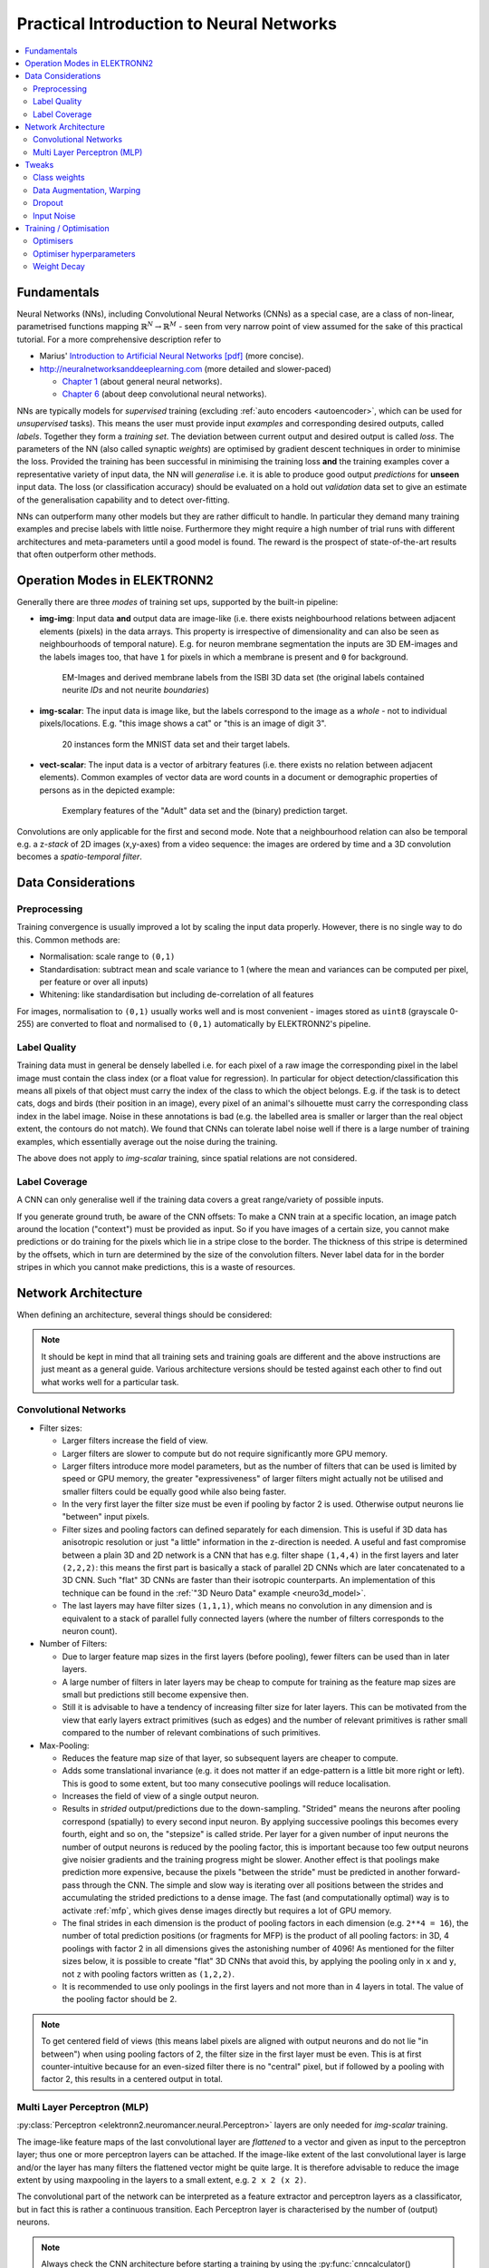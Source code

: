 .. _training:

*****************************************
Practical Introduction to Neural Networks
*****************************************

.. contents::
     :local:
     :depth: 2


Fundamentals
============

Neural Networks (NNs), including Convolutional Neural Networks (CNNs) as a
special case, are a class of non-linear, parametrised functions mapping
:math:`\mathbb{R}^N \rightarrow \mathbb{R}^M` - seen from very narrow point of
view assumed for the sake of this practical tutorial. For a more comprehensive
description refer to

* Marius' `Introduction to Artificial Neural Networks [pdf] <http://www.elektronn.org/downloads/Intro-ANN.pdf>`_
  (more concise).
* http://neuralnetworksanddeeplearning.com (more detailed and slower-paced)

  - `Chapter 1 <http://neuralnetworksanddeeplearning.com/chap1.html>`_
    (about general neural networks).
  - `Chapter 6 <http://neuralnetworksanddeeplearning.com/chap6.html>`_
    (about deep convolutional neural networks).


NNs are typically models for *supervised* training (excluding
:ref:`auto encoders <autoencoder>`, which can be used for *unsupervised* tasks).
This means the user must provide input *examples* and corresponding desired
outputs, called *labels*. Together they form a *training set*. The deviation
between current output and desired output is called *loss*. The parameters of
the NN (also called synaptic *weights*) are optimised by gradient descent
techniques in order to minimise the loss. Provided the training has been
successful in minimising the training loss **and** the training examples cover
a representative variety of input data, the NN will *generalise* i.e. it is
able to produce good output *predictions* for **unseen** input data. The loss
(or classification accuracy) should be evaluated on a hold out *validation*
data set to give an estimate of the generalisation capability and to detect
over-fitting.

NNs can outperform many other models but they are rather difficult to handle.
In particular they demand many training examples and precise labels with little
noise. Furthermore they might require a high number of trial runs with
different architectures and meta-parameters until a good model is found. The
reward is the prospect of state-of-the-art results that often outperform other
methods.


.. _modes:

Operation Modes in ELEKTRONN2
=============================

Generally there are three *modes* of training set ups, supported by the
built-in pipeline:

* **img-img**: Input data **and** output data are image-like (i.e. there exists
  neighbourhood relations between adjacent elements (pixels) in the data arrays.
  This property is irrespective of dimensionality and can also be seen as
  neighbourhoods of temporal nature). E.g. for neuron membrane segmentation the
  inputs are 3D EM-images and the labels images too, that have ``1`` for pixels
  in which a membrane is present and ``0`` for background.

  .. figure::  _images/img-img.jpg

    EM-Images and derived membrane labels from the ISBI 3D data set (the original
    labels contained neurite *IDs* and not neurite *boundaries*)

* **img-scalar**: The input data is image like, but the labels correspond to
  the image as a *whole* - not to individual pixels/locations. E.g. "this
  image shows a cat" or "this is an image of digit 3".

  .. figure::  _images/img-scalar.png

    20 instances form the MNIST data set and their target labels.

* **vect-scalar**: The input data is a vector of arbitrary features (i.e.
  there exists no relation between adjacent elements). Common examples of
  vector data are word counts in a document or demographic properties of
  persons as in the depicted example:

  .. figure::  _images/vect-scalar.png

    Exemplary features of the "Adult" data set and the (binary) prediction
    target.

Convolutions are only applicable for the first and second mode. Note that a
neighbourhood relation can also be temporal e.g. a z-*stack* of 2D images
(x,y-axes) from a video sequence: the images are ordered by time and a 3D
convolution becomes a *spatio-temporal filter*.

.. TODO: Elaborate on focus on img-img, maybe link to resources for other modes


Data Considerations
===================


Preprocessing
-------------

Training convergence is usually improved a lot by scaling the input data
properly. However, there is no single way to do this. Common methods are:

* Normalisation: scale range to ``(0,1)``
* Standardisation: subtract mean and scale variance to 1 (where the mean and
  variances can be computed per pixel, per feature or over all inputs)
* Whitening: like standardisation but including de-correlation of all features

For images, normalisation to ``(0,1)`` usually works well and is most
convenient - images stored as ``uint8`` (grayscale 0-255) are converted to
float and normalised to ``(0,1)`` automatically by ELEKTRONN2's pipeline.


Label Quality
-------------

Training data must in general be densely labelled i.e. for each pixel of a raw
image the corresponding pixel in the label image must contain the class index
(or a float value for regression). In particular for object
detection/classification this means all pixels of that object must carry the
index of the class to which the object belongs. E.g. if the task is to detect
cats, dogs and birds (their position in an image), every pixel of an animal's
silhouette must carry the corresponding class index in the label image.
Noise in these annotations is bad (e.g. the labelled area is smaller or larger
than the real object extent, the contours do not match). We found that CNNs can
tolerate label noise well if there is a large number of training examples,
which essentially average out the noise during the training.

The above does not apply to *img-scalar* training, since spatial relations are
not considered.


Label Coverage
--------------

A CNN can only generalise well if the training data covers a great
range/variety of possible inputs.

.. TODO: Are lazy labels still really supported? If yes, document them

If you generate ground truth, be aware of the CNN offsets: To make a CNN train
at a specific location, an image patch around the location ("context") must
be provided as input. So if you have images of a certain size, you cannot
make predictions or do training for the pixels which lie in a stripe close to
the border. The thickness of this stripe is determined by the offsets, which
in turn are determined by the size of the convolution filters. Never label data
for in the border stripes in which you cannot make predictions, this is a waste
of resources.

.. TODO: Link to data-format section in pipeline docs


Network Architecture
====================

When defining an architecture, several things should be considered:

.. note::
  It should be kept in mind that all training sets and training goals are
  different and the above instructions are just meant as a general guide.
  Various architecture versions should be tested against each other to find
  out what works well for a particular task.


Convolutional Networks
----------------------

* Filter sizes:

  - Larger filters increase the field of view.
  - Larger filters are slower to compute but do not require significantly more
    GPU memory.
  - Larger filters introduce more model parameters, but as the number of
    filters that can be used is limited by speed or GPU memory, the greater
    "expressiveness" of larger filters might actually not be utilised and
    smaller filters could be equally good while also being faster.
  - In the very first layer the filter size must be even if pooling by factor
    2 is used. Otherwise output neurons lie "between" input pixels.
  - Filter sizes and pooling factors can defined separately for each dimension.
    This is useful if 3D data has anisotropic resolution or just "a little"
    information in the z-direction is needed. A useful and fast compromise
    between a plain 3D and 2D network is a CNN that has e.g. filter shape
    ``(1,4,4)`` in the first layers and later ``(2,2,2)``: this means the first
    part is basically a stack of parallel 2D CNNs which are later concatenated
    to a 3D CNN. Such "flat" 3D CNNs are faster than their isotropic
    counterparts. An implementation of this technique can be found in the
    :ref:`"3D Neuro Data" example <neuro3d_model>`.
  - The last layers may have filter sizes ``(1,1,1)``, which means no
    convolution in any dimension and is equivalent to a stack of parallel fully
    connected layers (where the number of filters corresponds to the neuron
    count).

* Number of Filters:

  - Due to larger feature map sizes in the first layers (before pooling), fewer
    filters can be used than in later layers.
  - A large number of filters in later layers may be cheap to compute for
    training as the feature map sizes are small but predictions still become
    expensive then.
  - Still it is advisable to have a tendency of increasing filter size for
    later layers. This can be motivated from the view that early layers extract
    primitives (such as edges) and the number of relevant primitives is rather
    small compared to the number of relevant combinations of such primitives.

* Max-Pooling:

  - Reduces the feature map size of that layer, so subsequent layers are
    cheaper to compute.
  - Adds some translational invariance (e.g. it does not matter if an
    edge-pattern is a little bit more right or left). This is good to some
    extent, but too many consecutive poolings will reduce localisation.
  - Increases the field of view of a single output neuron.
  - Results in *strided* output/predictions due to the down-sampling. "Strided"
    means the neurons after pooling correspond (spatially) to every second
    input neuron. By applying successive poolings this becomes every fourth,
    eight and so on, the "stepsize" is called stride.
    Per layer for a given number of input neurons the number of output neurons
    is reduced by the pooling factor, this is important because too few output
    neurons give noisier gradients and the training progress might be slower.
    Another effect is that poolings make prediction more expensive, because
    the pixels "between the stride" must be predicted in another forward-pass
    through the CNN.
    The simple and slow way is iterating over all positions between the strides
    and accumulating the strided predictions to a dense image. The fast
    (and computationally optimal) way is to activate :ref:`mfp`, which gives
    dense images directly but requires a lot of GPU memory.
  - The final strides in each dimension is the product of pooling factors in
    each dimension (e.g. ``2**4 = 16``), the number of total prediction positions
    (or fragments for MFP) is the product of all pooling factors:
    in 3D, 4 poolings with factor 2 in all dimensions gives the astonishing
    number of 4096! As mentioned for the filter sizes below, it is possible
    to create "flat" 3D CNNs that avoid this, by applying the pooling only in
    ``x`` and ``y``, not ``z`` with pooling factors written as ``(1,2,2)``.
  - It is recommended to use only poolings in the first layers and not more
    than in 4 layers in total. The value of the pooling factor should be 2.

.. TODO: Link to mfp docs

.. Note::
  To get centered field of views (this means label pixels are aligned with
  output neurons and do not lie "in between") when using pooling factors of 2,
  the filter size in the first layer must be even. This is at first
  counter-intuitive because for an even-sized filter there is no "central"
  pixel, but if followed by a pooling with factor 2, this results in a
  centered output in total.


Multi Layer Perceptron (MLP)
----------------------------

:py:class:`Perceptron <elektronn2.neuromancer.neural.Perceptron>` layers
are only needed for *img-scalar* training.

The image-like feature maps of the last convolutional layer are *flattened* to a
vector and given as input to the perceptron layer; thus one or more perceptron
layers can be attached. If the image-like extent of the last convolutional
layer is large and/or the layer has many filters the flattened vector might be
quite large. It is therefore advisable to reduce the image extent by using
maxpooling in the layers to a small extent, e.g. ``2 x 2 (x 2)``.

The convolutional part of the network can be interpreted as a feature extractor
and perceptron layers as a classificator, but in fact this is rather a
continuous transition. Each Perceptron layer is characterised by the number
of (output) neurons.

.. Note::
  Always check the CNN architecture before starting a training by using the
  :py:func:`cnncalculator() <elektronn2.utils.cnncalculator.cnncalculator()>`
  function. Only the input shapes listed in the attribute ``valid_inputs``
  can be used. This is also applicable for *img-scalar* training, because
  for pooling by factor 2, the layers must have even sizes; if the desired
  architecture is not possible for the size of the images, the images must be
  constant-padded/cropped to change their size or the architecture must be
  changed.

.. TODO: valid_inputs? Check cnncalculator for inconsistencies.


Tweaks
======

A number of helpful CNN/NN tweaks is supported by ELEKETRONN2 and presented
in this section.

Class weights
-------------

Often data sets are unbalanced (e.g. there are more background pixels than
object pixels, or much more people earning less than 50 000 $). In such cases
the classifier might get stuck predicting the most frequent class with high
probability and assigning little probability to the remaining classes - but not
actually learning the discrimination. Using class weights, the training errors
(i.e. incentives)  can be changed to give the less frequent classes greater
importance. This prevents the mentioned problem.

``class_weights`` can be specified when initializing loss nodes, e.g.:

.. code-block:: python

  loss  = neuromancer.MultinoulliNLL(probs, target, class_weights=[0.5, 2.0])

will weigh class ``0`` much less than class ``1`` (given there are two classes).


.. _warping:

Data Augmentation, Warping
--------------------------

CNNs are well-performing classifiers, but require a lot of data examples to
generalise well. A method to supply this demand is data *augmentation*: from
the limited given data set (potentially infinitely) many examples are created
by applying transforms under which the labels are expected to be constant. This
is especially well suited for images.  In almost all cases small translations
and changes in brightness and contrast leave the overall content intact.
In many cases rotations, mirroring, little scaling and minor warping
deformations are possible, too.

For *img-img* training the labels are subjected to the geometric
transformations jointly with the images (preserving the spatial
correspondence). By applying the transformations with randomly drawn parameters
the training set becomes arbitrarily large. But it should be noted that the
augmented training inputs are *highly correlated* compared to genuinely new
data. It should furthermore be noted, that the warping deformations require
on average greater patch sizes (see black regions in image below) and thus the
border regions are exposed to the classifier less frequently. This can be
mitigated by applying the warps only to a fraction of the examples.

.. figure::  _images/warp.jpg

    Two exemplary results of random rotation, flipping, deformation and
    historgram augmentation. The black regions are only shown for illustration
    here, internally the data pipeline calculates the required input patch
    (larger than the CNN input size) such that if cropped to the CNN input
    size, after the transformation, no missing pixels remain. The labels would
    be transformed in the same way but are not shown here.

Warping and general augmentations can be enabled and configured in the
:ref:`data_batch_args <data_batch_args_neuro3d>` section of a config file.


Dropout
-------

Dropout is a major regularisation technique for Neural Networks that improves
generalisation. When using dropout for training, a fraction of neurons are
turned off - but randomly, changing at every training iteration step.

This can be interpreted as training an *ensemble* of networks (in which the
members share common weights) and sampling members randomly every training
step. To make a prediction the ensemble average is used, which can be
*approximated* by turning all neurons on i.e. setting the dropout rate to 0
(because then the sum of incoming activations at a neuron is larger, the
weights are rescaled automatically when changing the rate).

Training with dropout requires more neurons per layer (i.e. more filters for
CNNs), larger training times and larger learning rates. We recommend to first
narrow down a useful architecture without dropout and from that point start
experimenting with dropout.

Dropout rates can be specified by the ``dropout_rate`` argument when
initializing :py:class:`Perceptrons <elektronn2.neuromancer.neural.Perceptron>`
and any nodes that inherit from it (e.g.
:py:class:`Conv <elektronn2.neuromancer.neural.Conv>`). For example, to make a
``Conv`` node use a 30% dropout rate, you initialize it with:

.. code-block:: python

  out = neuromancer.Conv(out, 200, (1,4,4), (1,1,1), dropout_rate=0.3)

(Compare this line with the :ref:`3D CNN example <cnn_code>`, which doesn't
use dropout.)

.. TODO: Add note about prediction


Input Noise
-----------

This source of randomisation adds Gaussian noise to the input of a layer (e.g.
in the central layer of an auto encoder). Thereby the NN is forced to be
invariant and robust against small differences in the input and to generalise
better. Input noise is somewhat similar to drop out, but contrast drop out sets
certain inputs to 0 randomly.

This feature is provided by the
:py:class:`GaussianRV <elektronn2.neuromancer.various.GaussianRV>` layer.


.. _optimisers:

Training / Optimisation
=======================

Because of the non-linear activation functions, the loss function of a NN
is a highly non-convex function of its weights. Analytic solutions do not
exist, so we optimize using gradient descent techniques with various
heuristics. Convergence is a user-defined state, either determined by good
enough results (no progress possible any more) or by the point where the loss
on a held out *validation set* begins to increase, while the loss on the
training set still decreases - continuing training in this situation inevitably
leads to over-fitting and bad generalisation.


Optimisers
----------


Stochastic Gradient Descent (SGD)
^^^^^^^^^^^^^^^^^^^^^^^^^^^^^^^^^

This is the basic principle behind all other optimisers. SGD is the most
common optimisation scheme and works in most cases. One advantage of SGD is
that it works well with only one example per batch.

In every iteration:
    - From the training data one or several examples are drawn. The number
      of drawn examples is called *batch size*.
    - The output of the NN, given the current weights, is calculated
    - The **gradient** of the loss (deviation between output and desired
      output) is calculated w.r.t to the weights
    - The weights are *updated* by following down the gradient for a fixed
      step size - the *learning rate*
    - The whole procedure is repeated with a new batch until convergence

The learning rate is usually decreased by schedule over the time of the
training (see :ref:`schedules <schedules_neuro3d>`).

.. figure::  _images/gradient-descent.jpg

  Illustration of gradient descent on a 2D error surface. This corresponds to
  a model with just two parameters. As can be seen, the outcome depends on the
  starting point (a.k.a. *weight initialisation*) and may lead to different
  *local* optima. For more dimensions the problem of multiple local optima is
  even more severe. If you train a network twice under same conditions except
  for the random weight initialisation and the random batch shuffling, you will
  almost definitely end up in completely different local optima.
  But empirically the performance is pretty close. In practice, another
  difficulty is more relevant: saddle-points which may ill-condition the
  training.
  [`image source <http://blog.datumbox.com/tuning-the-learning-rate-in-gradient-descent/>`_]

:py:class:`elektronn2.neuromancer.optimiser.SGD`


Adam
^^^^

The Adam optimiser is explained in detail here:
https://arxiv.org/abs/1412.6980v9.

We recommend starting training with Adam (especially if you are not sure about
your hyperparameter choices, because it is relatively robust).

:py:class:`elektronn2.neuromancer.optimiser.Adam`


AdaGrad
^^^^^^^

:py:class:`elektronn2.neuromancer.optimiser.AdaGrad`


AdaDelta
^^^^^^^^

:py:class:`elektronn2.neuromancer.optimiser.AdaDelta`


Optimiser hyperparameters
-------------------------

.. _learningrate:

Learning rate
^^^^^^^^^^^^^

The learning rate should be as large as possible at the beginning of the
training and decrease gradually or in steps (optimally always after the loss
has plateaued for some time).
"As large as possible" here means the following: since the gradient
is only a linear approximation, the loss decreases only along a small step
size on the gradient and goes up again for larger steps (very quickly).
Thus by setting a fixed learning rate, some update steps may in fact lead to an
increase of the loss if they are too large. The learning rate should be so
large that **most** of the updates decrease the loss but large enough that a
few steps lead to increases - because then you know that a greater learning
rate would not be possible. The training pipeline creates a plot with the
per-step changes of the loss.

The learning rate depends on the NN architecture and the batch size:

* Deeper nets commonly require smaller learning rates.
* Larger batches can go with larger learning rates (there is less noise in the
  gradients).


.. _momentum:

Momentum
^^^^^^^^

Momentum replaces the true gradient by an exponential moving average over the
previous gradients. This can speed up progress by accumulation of gradients and
prevent over-fitting to only the current example by averaging over other
examples. Momentum is parametrised by a meta-parameter that determines the
mixing rate of the previous gradients and the current gradient.
In the picture of the error surface it can be visualised by a massive ball
rolling down the hill which, through its mass, can accumulate speed/momentum
and also go upwards shortly - across a small ridge for example.

Momentum should be raised towards the end of the training but it can also be
kept constant.

A very well written in-depth explanation of momentum can be found in the
article `Why Momentum Really Works <http://distill.pub/2017/momentum/>`_.


.. _weightdecay:

Weight Decay
------------

Weight decay is synonymous with a L2 penalty on the weights. This means
additional to the loss that comes from the deviation between current output and
desired output, large weight values are regarded as loss - the weights are
driven to have smaller magnitudes while at the same time being able to produce
good output. This acts as a regulariser (see
`Tikhonov Regularisation <https://en.wikipedia.org/wiki/Tikhonov_regularization>`_).

More about weight decay can be found in this
`paper <https://papers.nips.cc/paper/563-a-simple-weight-decay-can-improve-generalization.pdf>`_.

You can specify weight decay in the ``wd`` entry of the
:ref:`optimiser_params <optimiser_neuro3d>` inside a config.
